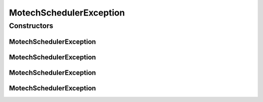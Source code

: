 MotechSchedulerException
========================

.. java:package:: org.motechproject.scheduler.exception
   :noindex:

.. java:type:: public class MotechSchedulerException extends RuntimeException

   User: Igor (iopushnyev@2paths.com) Date: 17/02/11 Time: 4:20 PM

Constructors
------------
MotechSchedulerException
^^^^^^^^^^^^^^^^^^^^^^^^

.. java:constructor:: public MotechSchedulerException()
   :outertype: MotechSchedulerException

MotechSchedulerException
^^^^^^^^^^^^^^^^^^^^^^^^

.. java:constructor:: public MotechSchedulerException(String message)
   :outertype: MotechSchedulerException

MotechSchedulerException
^^^^^^^^^^^^^^^^^^^^^^^^

.. java:constructor:: public MotechSchedulerException(String message, Throwable cause)
   :outertype: MotechSchedulerException

MotechSchedulerException
^^^^^^^^^^^^^^^^^^^^^^^^

.. java:constructor:: public MotechSchedulerException(Throwable cause)
   :outertype: MotechSchedulerException

